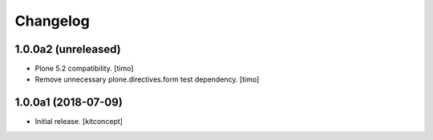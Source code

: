 Changelog
=========


1.0.0a2 (unreleased)
--------------------

- Plone 5.2 compatibility.
  [timo]

- Remove unnecessary plone.directives.form test dependency.
  [timo]


1.0.0a1 (2018-07-09)
--------------------

- Initial release.
  [kitconcept]
